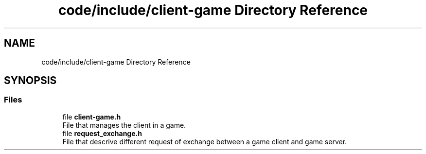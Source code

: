 .TH "code/include/client-game Directory Reference" 3 "Sun Apr 2 2023" "Version 1.0" "Starlyze" \" -*- nroff -*-
.ad l
.nh
.SH NAME
code/include/client-game Directory Reference
.SH SYNOPSIS
.br
.PP
.SS "Files"

.in +1c
.ti -1c
.RI "file \fBclient\-game\&.h\fP"
.br
.RI "File that manages the client in a game\&. "
.ti -1c
.RI "file \fBrequest_exchange\&.h\fP"
.br
.RI "File that descrive different request of exchange between a game client and game server\&. "
.in -1c
